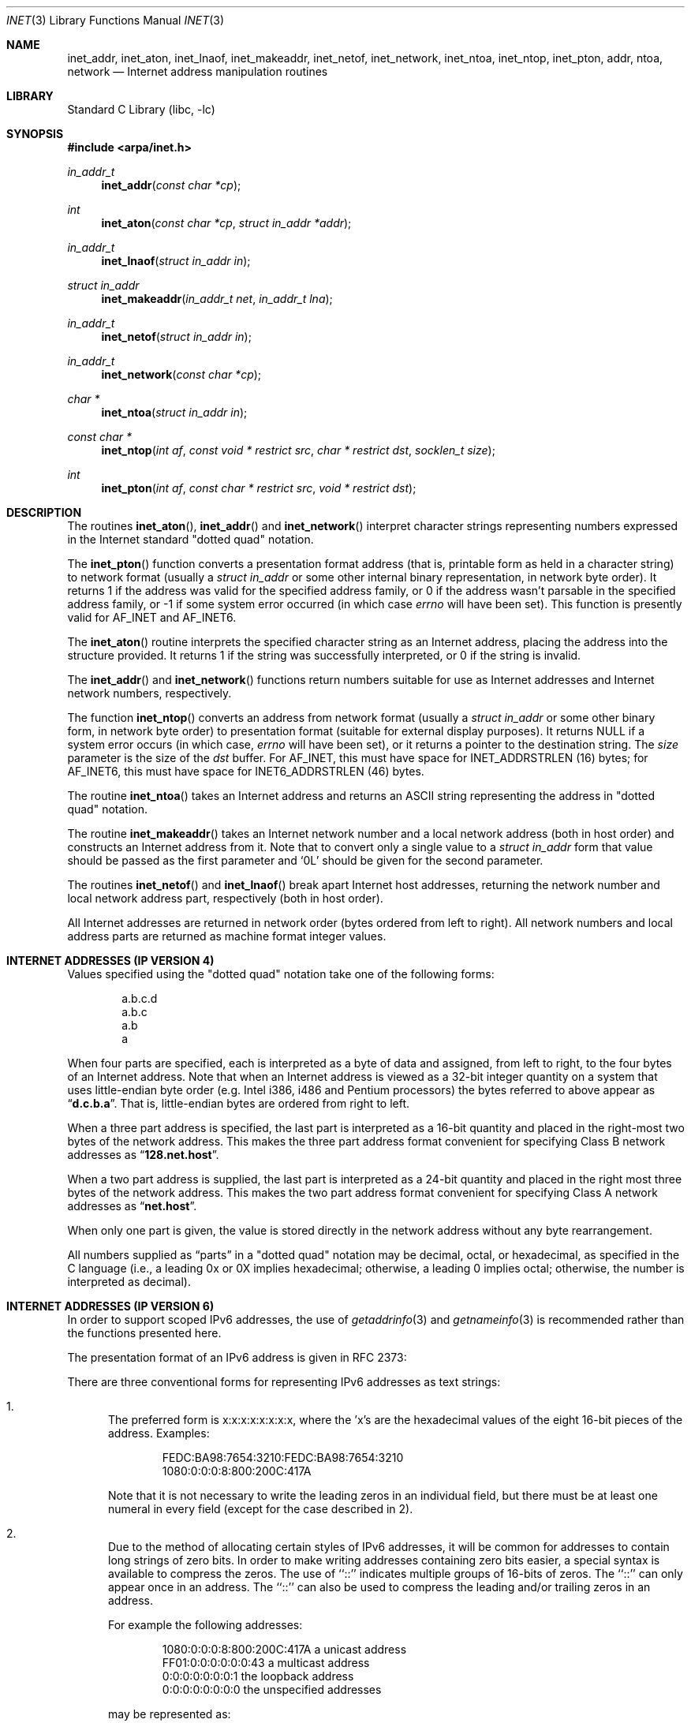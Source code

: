 .\"	$NetBSD: inet.3,v 1.6.2.1 2024/01/14 15:27:23 martin Exp $
.\"
.\" Copyright (c) 1983, 1990, 1991, 1993
.\"	The Regents of the University of California.  All rights reserved.
.\"
.\" Redistribution and use in source and binary forms, with or without
.\" modification, are permitted provided that the following conditions
.\" are met:
.\" 1. Redistributions of source code must retain the above copyright
.\"    notice, this list of conditions and the following disclaimer.
.\" 2. Redistributions in binary form must reproduce the above copyright
.\"    notice, this list of conditions and the following disclaimer in the
.\"    documentation and/or other materials provided with the distribution.
.\" 3. Neither the name of the University nor the names of its contributors
.\"    may be used to endorse or promote products derived from this software
.\"    without specific prior written permission.
.\"
.\" THIS SOFTWARE IS PROVIDED BY THE REGENTS AND CONTRIBUTORS ``AS IS'' AND
.\" ANY EXPRESS OR IMPLIED WARRANTIES, INCLUDING, BUT NOT LIMITED TO, THE
.\" IMPLIED WARRANTIES OF MERCHANTABILITY AND FITNESS FOR A PARTICULAR PURPOSE
.\" ARE DISCLAIMED.  IN NO EVENT SHALL THE REGENTS OR CONTRIBUTORS BE LIABLE
.\" FOR ANY DIRECT, INDIRECT, INCIDENTAL, SPECIAL, EXEMPLARY, OR CONSEQUENTIAL
.\" DAMAGES (INCLUDING, BUT NOT LIMITED TO, PROCUREMENT OF SUBSTITUTE GOODS
.\" OR SERVICES; LOSS OF USE, DATA, OR PROFITS; OR BUSINESS INTERRUPTION)
.\" HOWEVER CAUSED AND ON ANY THEORY OF LIABILITY, WHETHER IN CONTRACT, STRICT
.\" LIABILITY, OR TORT (INCLUDING NEGLIGENCE OR OTHERWISE) ARISING IN ANY WAY
.\" OUT OF THE USE OF THIS SOFTWARE, EVEN IF ADVISED OF THE POSSIBILITY OF
.\" SUCH DAMAGE.
.\"
.\"     @(#)inet.3	8.1 (Berkeley) 6/4/93
.\"
.Dd July 25, 2012
.Dt INET 3
.Os
.Sh NAME
.Nm inet_addr ,
.Nm inet_aton ,
.Nm inet_lnaof ,
.Nm inet_makeaddr ,
.Nm inet_netof ,
.Nm inet_network ,
.Nm inet_ntoa ,
.Nm inet_ntop ,
.Nm inet_pton ,
.Nm addr ,
.Nm ntoa ,
.Nm network
.Nd Internet address manipulation routines
.Sh LIBRARY
.Lb libc
.Sh SYNOPSIS
.In arpa/inet.h
.Ft in_addr_t
.Fn inet_addr "const char *cp"
.Ft int
.Fn inet_aton "const char *cp" "struct in_addr *addr"
.Ft in_addr_t
.Fn inet_lnaof "struct in_addr in"
.Ft struct in_addr
.Fn inet_makeaddr "in_addr_t net" "in_addr_t lna"
.Ft in_addr_t
.Fn inet_netof "struct in_addr in"
.Ft in_addr_t
.Fn inet_network "const char *cp"
.Ft char *
.Fn inet_ntoa "struct in_addr in"
.Ft const char *
.Fn inet_ntop "int af" "const void * restrict src" "char * restrict dst" "socklen_t size"
.Ft int
.Fn inet_pton "int af" "const char * restrict src" "void * restrict dst"
.Sh DESCRIPTION
The routines
.Fn inet_aton ,
.Fn inet_addr
and
.Fn inet_network
interpret character strings representing
numbers expressed in the Internet standard
.Qq dotted quad
notation.
.Pp
The
.Fn inet_pton
function converts a presentation format address (that is, printable form
as held in a character string) to network format (usually a
.Ft struct in_addr
or some other internal binary representation, in network byte order).
It returns 1 if the address was valid for the specified address family, or
0 if the address wasn't parsable in the specified address family, or -1
if some system error occurred (in which case
.Va errno
will have been set).
This function is presently valid for
.Dv AF_INET
and
.Dv AF_INET6 .
.Pp
The
.Fn inet_aton
routine interprets the specified character string as an Internet address,
placing the address into the structure provided.
It returns 1 if the string was successfully interpreted,
or 0 if the string is invalid.
.Pp
The
.Fn inet_addr
and
.Fn inet_network
functions return numbers suitable for use
as Internet addresses and Internet network
numbers, respectively.
.Pp
The function
.Fn inet_ntop
converts an address from network format (usually a
.Ft struct in_addr
or some other binary form, in network byte order) to presentation format
(suitable for external display purposes).
It returns NULL if a system error occurs (in which case,
.Va errno
will have been set), or it returns a pointer to the destination string.
The
.Fa size
parameter is the size of the
.Fa dst
buffer.
For
.Dv AF_INET ,
this must have space for
.Dv INET_ADDRSTRLEN Pq 16
bytes; for
.Dv AF_INET6 ,
this must have space for
.Dv INET6_ADDRSTRLEN Pq 46
bytes.
.Pp
The routine
.Fn inet_ntoa
takes an Internet address and returns an
.Tn ASCII
string representing the address in
.Qq dotted quad
notation.
.Pp
The routine
.Fn inet_makeaddr
takes an Internet network number and a local network address (both in
host order) and constructs an Internet address from it.
Note that to convert only a single value to a
.Ft struct in_addr
form that value should be passed as the first parameter and
.Ql 0L
should be given for the second parameter.
.Pp
The routines
.Fn inet_netof
and
.Fn inet_lnaof
break apart Internet host addresses, returning the network number and
local network address part, respectively (both in host order).
.Pp
All Internet addresses are returned in network
order (bytes ordered from left to right).
All network numbers and local address parts are
returned as machine format integer values.
.Sh INTERNET ADDRESSES (IP VERSION 4)
Values specified using the
.Qq dotted quad
notation take one
of the following forms:
.Bd -literal -offset indent
a.b.c.d
a.b.c
a.b
a
.Ed
.Pp
When four parts are specified, each is interpreted
as a byte of data and assigned, from left to right,
to the four bytes of an Internet address.
Note that when an Internet address is viewed as a 32-bit
integer quantity on a system that uses little-endian
byte order (e.g.
.Tn Intel i386, i486
and
.Tn Pentium
processors) the bytes referred to above appear as
.Dq Li d.c.b.a .
That is, little-endian bytes are ordered from right to left.
.Pp
When a three part address is specified, the last
part is interpreted as a 16-bit quantity and placed
in the right-most two bytes of the network address.
This makes the three part address format convenient
for specifying Class B network addresses as
.Dq Li 128.net.host .
.Pp
When a two part address is supplied, the last part
is interpreted as a 24-bit quantity and placed in
the right most three bytes of the network address.
This makes the two part address format convenient
for specifying Class A network addresses as
.Dq Li net.host .
.Pp
When only one part is given, the value is stored
directly in the network address without any byte
rearrangement.
.Pp
All numbers supplied as
.Dq parts
in a
.Qq dotted quad
notation
may be decimal, octal, or hexadecimal, as specified
in the C language (i.e., a leading 0x or 0X implies
hexadecimal; otherwise, a leading 0 implies octal;
otherwise, the number is interpreted as decimal).
.Sh INTERNET ADDRESSES (IP VERSION 6)
In order to support scoped IPv6 addresses,
the use of
.Xr getaddrinfo 3
and
.Xr getnameinfo 3
is recommended rather than the functions presented here.
.Pp
The presentation format of an IPv6 address is given in RFC 2373:
.Pp
There are three conventional forms for representing IPv6 addresses as
text strings:
.Bl -enum
.It
The preferred form is x:x:x:x:x:x:x:x, where the 'x's are the
hexadecimal values of the eight 16-bit pieces of the address.
Examples:
.Bd -literal -offset indent
FEDC:BA98:7654:3210:FEDC:BA98:7654:3210
1080:0:0:0:8:800:200C:417A
.Ed
.Pp
Note that it is not necessary to write the leading zeros in an
individual field, but there must be at least one numeral in
every field (except for the case described in 2).
.It
Due to the method of allocating certain styles of IPv6
addresses, it will be common for addresses to contain long
strings of zero bits.
In order to make writing addresses
containing zero bits easier, a special syntax is available to
compress the zeros.
The use of ``::'' indicates multiple groups of 16-bits of zeros.
The ``::'' can only appear once in an address.
The ``::'' can also be used to compress the leading
and/or trailing zeros in an address.
.Pp
For example the following addresses:
.Bd -literal -offset indent
1080:0:0:0:8:800:200C:417A  a unicast address
FF01:0:0:0:0:0:0:43         a multicast address
0:0:0:0:0:0:0:1             the loopback address
0:0:0:0:0:0:0:0             the unspecified addresses
.Ed
.Pp
may be represented as:
.Bd -literal -offset indent
1080::8:800:200C:417A       a unicast address
FF01::43                    a multicast address
::1                         the loopback address
::                          the unspecified addresses
.Ed
.It
An alternative form that is sometimes more convenient when
dealing with a mixed environment of IPv4 and IPv6 nodes is
x:x:x:x:x:x:d.d.d.d, where the 'x's are the hexadecimal values
of the six high-order 16-bit pieces of the address, and the 'd's
are the decimal values of the four low-order 8-bit pieces of the
address (standard IPv4 representation).
Examples:
.Bd -literal -offset indent
0:0:0:0:0:0:13.1.68.3
0:0:0:0:0:FFFF:129.144.52.38
.Ed
.Pp
or in compressed form:
.Bd -literal -offset indent
::13.1.68.3
::FFFF:129.144.52.38
.Ed
.El
.Sh RETURN VALUES
The constant
.Dv INADDR_NONE
is returned by
.Fn inet_addr
and
.Fn inet_network
for malformed requests.
.Sh ERRORS
The
.Fn inet_ntop
and
.Fn inet_pton
functions may fail with
.Bl -tag -width Er
.It Bq Er EAFNOSUPPORT
The value of
.Fa af
was not
.Dv AF_INET
or
.Dv AF_INET6 .
.El
.Pp
The
.Fn inet_ntop
function may fail with
.Bl -tag -width Er
.It Bq Er ENOSPC
The
.Fa size
indicated for
.Fa dst
was too small to store the presentation form of the network address.
.El
.Sh SEE ALSO
.Xr byteorder 3 ,
.Xr gethostbyname 3 ,
.Xr getnetent 3 ,
.Xr inet_net 3 ,
.Xr hosts 5 ,
.Xr networks 5
.Rs
.%R RFC 2373
.%D July 1998
.%T "IP Version 6 Addressing Architecture"
.Re
.Rs
.%R RFC 3493
.%D February 2003
.%T "Basic Socket Interface Extensions for IPv6"
.Re
.Sh STANDARDS
The
.Fn inet_ntop
and
.Fn inet_pton
functions conform to
.St -p1003.1-2001 .
Note that
.Fn inet_pton
does not accept 1-, 2-, or 3-part dotted addresses; all four parts
must be specified.
Additionally all four parts of a dotted address must be decimal.
This is a narrower input set than that accepted by
.Fn inet_aton .
.Sh HISTORY
The
.Fn inet_addr ,
.Fn inet_network ,
.Fn inet_makeaddr ,
.Fn inet_lnaof
and
.Fn inet_netof
functions appeared in
.Bx 4.2 .
They were changed to use
.Vt in_addr_t
in place of
.Vt unsigned long
in
.Nx 2.0 .
The
.Fn inet_aton
and
.Fn inet_ntoa
functions appeared in
.Bx 4.3 .
The
.Fn inet_pton
and
.Fn inet_ntop
functions appeared in BIND 4.9.4 and thence
.Nx 1.3 ;
they were also in
.St -xns5.2 .
.Sh BUGS
The value
.Dv INADDR_NONE
(0xffffffff) is a valid broadcast address, but
.Fn inet_addr
cannot return that value without indicating failure.
The newer
.Fn inet_aton
function does not share this problem.
.Pp
The problem of host byte ordering versus network byte ordering is
confusing.
.Pp
The string returned by
.Fn inet_ntoa
resides in a static memory area.
.Pp
The function
.Fn inet_addr
should return a
.Vt struct in_addr .
.Pp
The function
.Fn inet_network
does not support byte rearrangement for one, two, and three
part addresses.
